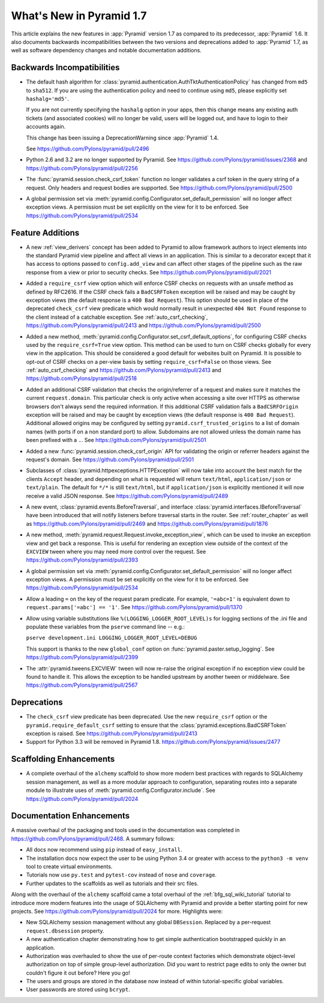 What's New in Pyramid 1.7
=========================

This article explains the new features in :app:`Pyramid` version 1.7 as
compared to its predecessor, :app:`Pyramid` 1.6. It also documents backwards
incompatibilities between the two versions and deprecations added to
:app:`Pyramid` 1.7, as well as software dependency changes and notable
documentation additions.

Backwards Incompatibilities
---------------------------

- The default hash algorithm for
  :class:`pyramid.authentication.AuthTktAuthenticationPolicy` has changed from
  ``md5`` to ``sha512``. If you are using the authentication policy and need to
  continue using ``md5``, please explicitly set ``hashalg='md5'``.

  If you are not currently specifying the ``hashalg`` option in your apps, then
  this change means any existing auth tickets (and associated cookies) will no
  longer be valid, users will be logged out, and have to login to their
  accounts again.

  This change has been issuing a DeprecationWarning since :app:`Pyramid` 1.4.

  See https://github.com/Pylons/pyramid/pull/2496

- Python 2.6 and 3.2 are no longer supported by Pyramid. See
  https://github.com/Pylons/pyramid/issues/2368 and
  https://github.com/Pylons/pyramid/pull/2256

- The :func:`pyramid.session.check_csrf_token` function no longer validates a
  csrf token in the query string of a request. Only headers and request bodies
  are supported. See https://github.com/Pylons/pyramid/pull/2500

- A global permission set via
  :meth:`pyramid.config.Configurator.set_default_permission` will no longer
  affect exception views. A permission must be set explicitly on the view for
  it to be enforced. See https://github.com/Pylons/pyramid/pull/2534

Feature Additions
-----------------

- A new :ref:`view_derivers` concept has been added to Pyramid to allow
  framework authors to inject elements into the standard Pyramid view pipeline
  and affect all views in an application. This is similar to a decorator except
  that it has access to options passed to ``config.add_view`` and can affect
  other stages of the pipeline such as the raw response from a view or prior
  to security checks. See https://github.com/Pylons/pyramid/pull/2021

- Added a ``require_csrf`` view option which will enforce CSRF checks on
  requests with an unsafe method as defined by RFC2616. If the CSRF check fails
  a ``BadCSRFToken`` exception will be raised and may be caught by exception
  views (the default response is a ``400 Bad Request``). This option should be
  used in place of the deprecated ``check_csrf`` view predicate which would
  normally result in unexpected ``404 Not Found`` response to the client
  instead of a catchable exception.  See :ref:`auto_csrf_checking`,
  https://github.com/Pylons/pyramid/pull/2413 and
  https://github.com/Pylons/pyramid/pull/2500

- Added a new method,
  :meth:`pyramid.config.Configurator.set_csrf_default_options`,
  for configuring CSRF checks used by the ``require_csrf=True`` view option.
  This method can be used to turn on CSRF checks globally for every view
  in the application. This should be considered a good default for websites
  built on Pyramid. It is possible to opt-out of CSRF checks on a per-view
  basis by setting ``require_csrf=False`` on those views.
  See :ref:`auto_csrf_checking` and
  https://github.com/Pylons/pyramid/pull/2413 and
  https://github.com/Pylons/pyramid/pull/2518

- Added an additional CSRF validation that checks the origin/referrer of a
  request and makes sure it matches the current ``request.domain``. This
  particular check is only active when accessing a site over HTTPS as otherwise
  browsers don't always send the required information. If this additional CSRF
  validation fails a ``BadCSRFOrigin`` exception will be raised and may be
  caught by exception views (the default response is ``400 Bad Request``).
  Additional allowed origins may be configured by setting
  ``pyramid.csrf_trusted_origins`` to a list of domain names (with ports if on
  a non standard port) to allow. Subdomains are not allowed unless the domain
  name has been prefixed with a ``.``. See
  https://github.com/Pylons/pyramid/pull/2501

- Added a new :func:`pyramid.session.check_csrf_origin` API for validating the
  origin or referrer headers against the request's domain.
  See https://github.com/Pylons/pyramid/pull/2501

- Subclasses of :class:`pyramid.httpexceptions.HTTPException` will now take
  into account the best match for the clients ``Accept`` header, and depending
  on what is requested will return ``text/html``, ``application/json`` or
  ``text/plain``. The default for ``*/*`` is still ``text/html``, but if
  ``application/json`` is explicitly mentioned it will now receive a valid
  JSON response. See https://github.com/Pylons/pyramid/pull/2489

- A new event, :class:`pyramid.events.BeforeTraversal`, and interface
  :class:`pyramid.interfaces.IBeforeTraversal` have been introduced that will
  notify listeners before traversal starts in the router.
  See :ref:`router_chapter` as well as
  https://github.com/Pylons/pyramid/pull/2469 and
  https://github.com/Pylons/pyramid/pull/1876

- A new method, :meth:`pyramid.request.Request.invoke_exception_view`, which
  can be used to invoke an exception view and get back a response. This is
  useful for rendering an exception view outside of the context of the
  ``EXCVIEW`` tween where you may need more control over the request.
  See https://github.com/Pylons/pyramid/pull/2393

- A global permission set via
  :meth:`pyramid.config.Configurator.set_default_permission` will no longer
  affect exception views. A permission must be set explicitly on the view for
  it to be enforced. See https://github.com/Pylons/pyramid/pull/2534

- Allow a leading ``=`` on the key of the request param predicate.
  For example, ``'=abc=1'`` is equivalent down to
  ``request.params['=abc'] == '1'``.
  See https://github.com/Pylons/pyramid/pull/1370

- Allow using variable substitutions like ``%(LOGGING_LOGGER_ROOT_LEVEL)s``
  for logging sections of the .ini file and populate these variables from
  the ``pserve`` command line -- e.g.:

  ``pserve development.ini LOGGING_LOGGER_ROOT_LEVEL=DEBUG``

  This support is thanks to the new ``global_conf`` option on
  :func:`pyramid.paster.setup_logging`.
  See https://github.com/Pylons/pyramid/pull/2399

- The :attr:`pyramid.tweens.EXCVIEW` tween will now re-raise the original
  exception if no exception view could be found to handle it. This allows
  the exception to be handled upstream by another tween or middelware.
  See https://github.com/Pylons/pyramid/pull/2567

Deprecations
------------

- The ``check_csrf`` view predicate has been deprecated. Use the
  new ``require_csrf`` option or the ``pyramid.require_default_csrf`` setting
  to ensure that the :class:`pyramid.exceptions.BadCSRFToken` exception is
  raised. See https://github.com/Pylons/pyramid/pull/2413

- Support for Python 3.3 will be removed in Pyramid 1.8.
  https://github.com/Pylons/pyramid/issues/2477

Scaffolding Enhancements
------------------------

- A complete overhaul of the ``alchemy`` scaffold to show more modern best
  practices with regards to SQLAlchemy session management, as well as a more
  modular approach to configuration, separating routes into a separate module
  to illustrate uses of :meth:`pyramid.config.Configurator.include`.
  See https://github.com/Pylons/pyramid/pull/2024

Documentation Enhancements
--------------------------

A massive overhaul of the packaging and tools used in the documentation
was completed in https://github.com/Pylons/pyramid/pull/2468. A summary
follows:

- All docs now recommend using ``pip`` instead of ``easy_install``.

- The installation docs now expect the user to be using Python 3.4 or
  greater with access to the ``python3 -m venv`` tool to create virtual
  environments.

- Tutorials now use ``py.test`` and ``pytest-cov`` instead of ``nose`` and
  ``coverage``.

- Further updates to the scaffolds as well as tutorials and their src files.

Along with the overhaul of the ``alchemy`` scaffold came a total overhaul
of the :ref:`bfg_sql_wiki_tutorial` tutorial to introduce more modern
features into the usage of SQLAlchemy with Pyramid and provide a better
starting point for new projects. See
https://github.com/Pylons/pyramid/pull/2024 for more. Highlights were:

- New SQLAlchemy session management without any global ``DBSession``. Replaced
  by a per-request ``request.dbsession`` property.

- A new authentication chapter demonstrating how to get simple authentication
  bootstrapped quickly in an application.

- Authorization was overhauled to show the use of per-route context factories
  which demonstrate object-level authorization on top of simple group-level
  authorization. Did you want to restrict page edits to only the owner but
  couldn't figure it out before? Here you go!

- The users and groups are stored in the database now instead of within
  tutorial-specific global variables.

- User passwords are stored using ``bcrypt``.
